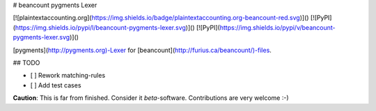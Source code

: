 # beancount pygments Lexer

[![plaintextaccounting.org](https://img.shields.io/badge/plaintextaccounting.org-beancount-red.svg)]()
[![PyPI](https://img.shields.io/pypi/l/beancount-pygments-lexer.svg)]()
[![PyPI](https://img.shields.io/pypi/v/beancount-pygments-lexer.svg)]()

[pygments](http://pygments.org)-Lexer for
[beancount](http://furius.ca/beancount/)-files.

## TODO

- [ ] Rework matching-rules
- [ ] Add test cases

**Caution**: This is far from finished. Consider it *beta*-software.
Contributions are very welcome :-)


